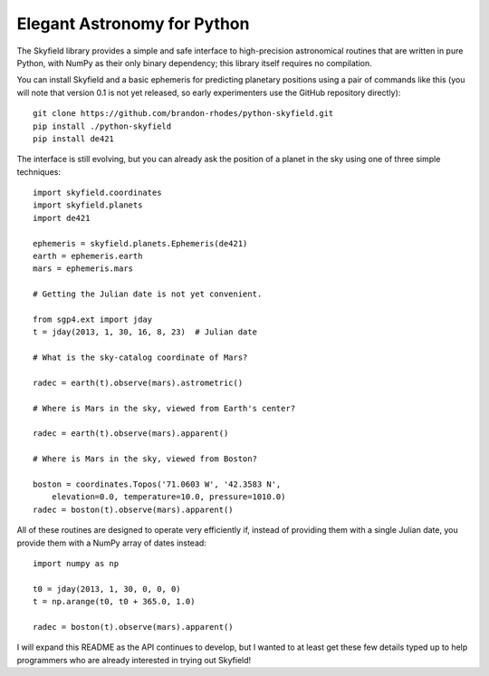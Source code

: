 
==============================
 Elegant Astronomy for Python
==============================

The Skyfield library provides a simple and safe interface
to high-precision astronomical routines
that are written in pure Python,
with NumPy as their only binary dependency;
this library itself requires no compilation.

You can install Skyfield
and a basic ephemeris for predicting planetary positions
using a pair of commands like this
(you will note that version 0.1 is not yet released,
so early experimenters use the GitHub repository directly)::

    git clone https://github.com/brandon-rhodes/python-skyfield.git
    pip install ./python-skyfield
    pip install de421

The interface is still evolving,
but you can already ask the position of a planet in the sky
using one of three simple techniques::

    import skyfield.coordinates
    import skyfield.planets
    import de421

    ephemeris = skyfield.planets.Ephemeris(de421)
    earth = ephemeris.earth
    mars = ephemeris.mars

    # Getting the Julian date is not yet convenient.

    from sgp4.ext import jday
    t = jday(2013, 1, 30, 16, 8, 23)  # Julian date

    # What is the sky-catalog coordinate of Mars?

    radec = earth(t).observe(mars).astrometric()

    # Where is Mars in the sky, viewed from Earth's center?

    radec = earth(t).observe(mars).apparent()

    # Where is Mars in the sky, viewed from Boston?

    boston = coordinates.Topos('71.0603 W', '42.3583 N',
        elevation=0.0, temperature=10.0, pressure=1010.0)
    radec = boston(t).observe(mars).apparent()

All of these routines are designed
to operate very efficiently if,
instead of providing them with a single Julian date,
you provide them with a NumPy array of dates instead::

    import numpy as np

    t0 = jday(2013, 1, 30, 0, 0, 0)
    t = np.arange(t0, t0 + 365.0, 1.0)

    radec = boston(t).observe(mars).apparent()

I will expand this README as the API continues to develop,
but I wanted to at least get these few details typed up
to help programmers who are already interested
in trying out Skyfield!
